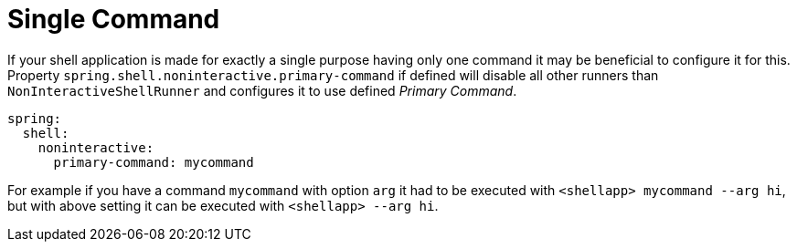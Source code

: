 [[using-shell-customization-singlecommand]]
= Single Command
:page-section-summary-toc: 1

ifndef::snippets[:snippets: ../../test/java/org/springframework/shell/docs]

If your shell application is made for exactly a single purpose having only one
command it may be beneficial to configure it for this. Property
`spring.shell.noninteractive.primary-command` if defined will disable all other
runners than `NonInteractiveShellRunner` and configures it to use
defined _Primary Command_.

====
[source, yaml]
----
spring:
  shell:
    noninteractive:
      primary-command: mycommand
----
====

For example if you have a command `mycommand` with option `arg`
it had to be executed with `<shellapp> mycommand --arg hi`, but with above
setting it can be executed with `<shellapp> --arg hi`.

